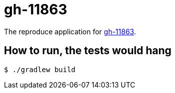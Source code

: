 # gh-11863

The reproduce application for https://github.com/spring-projects/spring-boot/issues/11863[gh-11863].

## How to run, the tests would hang

[source,text]
----
$ ./gradlew build
----

